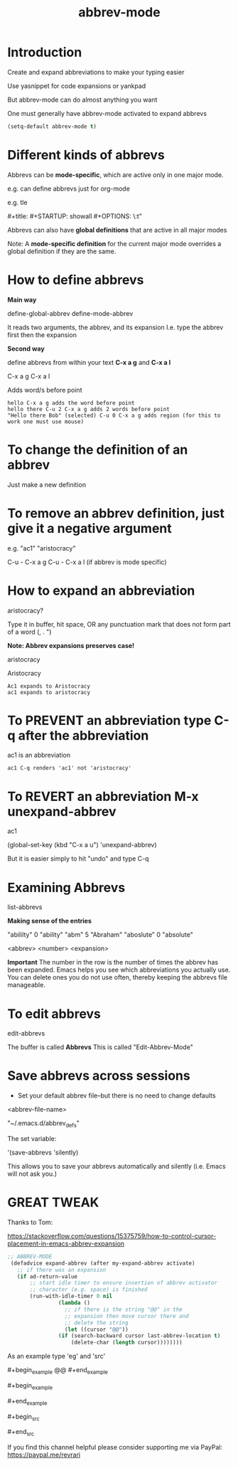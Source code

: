 #+title: abbrev-mode
#+STARTUP: showall
#+created: [2021-04-09 Fri]
#+last_modified: [2023-01-09 Mon]

* Introduction

Create and expand abbreviations to make your typing easier

Use yasnippet for code expansions or yankpad

But abbrev-mode can do almost anything you want

One must generally have abbrev-mode activated to expand abbrevs

#+begin_src emacs-lisp
(setq-default abbrev-mode t)
#+end_src

* Different kinds of abbrevs

Abbrevs can be *mode-specific*, which are active only in one major mode.

e.g. can define abbrevs just for org-mode

e.g. tle

​#+title:
​#+STARTUP: showall
​#+OPTIONS: \\n:t"

Abbrevs can also have *global definitions* that are active in all major modes

Note: A *mode-specific definition* for the current major mode overrides a global definition if they are the same.

* How to define abbrevs

*Main way*

define-global-abbrev
define-mode-abbrev

It reads two arguments, the abbrev, and its expansion
I.e. type the abbrev first then the expansion

*Second way*

define abbrevs from within your text *C-x a g* and *C-x a l*

C-x a g
C-x a l

Adds word/s before point

#+begin_example
hello C-x a g adds the word before point
hello there C-u 2 C-x a g adds 2 words before point
"Hello there Bob" (selected) C-u 0 C-x a g adds region (for this to work one must use mouse)
#+end_example

* To change the definition of an abbrev

Just make a new definition

* To remove an abbrev definition, just give it a negative argument

e.g. "ac1" "aristocracy"

C-u - C-x a g
C-u - C-x a l (if abbrev is mode specific)

* How to expand an abbreviation

aristocracy?

Type it in buffer, hit space, OR any punctuation mark that does not form part of a word (, . ")

*Note: Abbrev expansions preserves case!*

aristocracy

Aristocracy

#+begin_example
Ac1 expands to Aristocracy
ac1 expands to aristocracy
#+end_example

* To PREVENT an abbreviation type C-q after the abbreviation

ac1 is an abbreviation

#+begin_example
ac1 C-q renders 'ac1' not 'aristocracy'
#+end_example

* To REVERT an abbreviation M-x unexpand-abbrev

ac1

(global-set-key (kbd "C-x a u") 'unexpand-abbrev)

But it is easier simply to hit "undo" and type C-q

* Examining Abbrevs

list-abbrevs

*Making sense of the entries*

"abililty"     0    "ability"
"abm"	       5    "Abraham"
"aboslute"     0    "absolute"

<abbrev> <number> <expansion>

*Important* The number in the row is the number of times the abbrev has been expanded. Emacs helps you see which abbreviations you actually use. You can delete ones you do not use often, thereby keeping the abbrevs file manageable.

* To edit abbrevs

edit-abbrevs

The buffer is called *Abbrevs*
This is called "Edit-Abbrev-Mode"

* Save abbrevs across sessions

- Set your default abbrev file--but there is no need to change defaults

<abbrev-file-name>

"~/.emacs.d/abbrev_defs"

The set variable:

'(save-abbrevs 'silently)

This allows you to save your abbrevs automatically and silently (i.e. Emacs will not ask you.)

* GREAT TWEAK

Thanks to Tom:

https://stackoverflow.com/questions/15375759/how-to-control-cursor-placement-in-emacs-abbrev-expansion

#+begin_src emacs-lisp
;; ABBREV-MODE
 (defadvice expand-abbrev (after my-expand-abbrev activate)
   ;; if there was an expansion
   (if ad-return-value
       ;; start idle timer to ensure insertion of abbrev activator
       ;; character (e.g. space) is finished
       (run-with-idle-timer 0 nil
			    (lambda ()
			      ;; if there is the string "@@" in the
			      ;; expansion then move cursor there and
			      ;; delete the string
			      (let ((cursor "@@"))
				(if (search-backward cursor last-abbrev-location t)
				    (delete-char (length cursor))))))))
#+end_src

As an example type 'eg' and 'src'

​#+begin_example
@@
​#+end_example

​#+begin_example

​#+end_example

​#+begin_src

​#+end_src

If you find this channel helpful please consider supporting me via PayPal:
https://paypal.me/revrari
